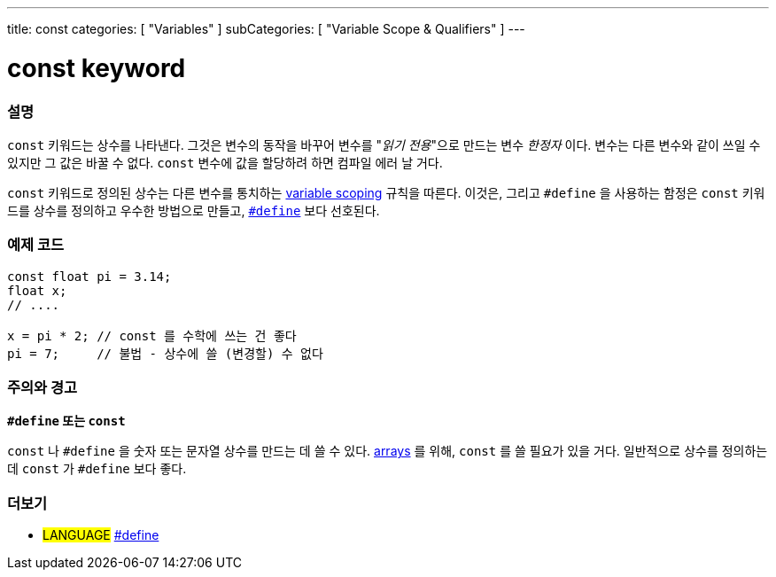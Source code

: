 ---
title: const
categories: [ "Variables" ]
subCategories: [ "Variable Scope & Qualifiers" ]
---





= const keyword


// OVERVIEW SECTION STARTS
[#overview]
--

[float]
=== 설명
`const` 키워드는 상수를 나타낸다. 그것은 변수의 동작을 바꾸어 변수를 "_읽기 전용_"으로 만드는 변수 _한정자_ 이다. 변수는 다른 변수와 같이 쓰일 수 있지만 그 값은 바꿀 수 없다. `const` 변수에 값을 할당하려 하면 컴파일 에러 날 거다.

`const` 키워드로 정의된 상수는 다른 변수를 통치하는 link:../scope[variable scoping] 규칙을 따른다.
이것은, 그리고 `#define` 을 사용하는 함정은 `const`  키워드를 상수를 정의하고 우수한 방법으로 만들고, link:../../../structure/further-syntax/define[`#define`] 보다 선호된다.
[%hardbreaks]

--
// OVERVIEW SECTION ENDS




// HOW TO USE SECTION STARTS
[#howtouse]
--

[float]
=== 예제 코드
// Describe what the example code is all about and add relevant code   ►►►►► THIS SECTION IS MANDATORY ◄◄◄◄◄


[source,arduino]
----
const float pi = 3.14;
float x;
// ....

x = pi * 2; // const 를 수학에 쓰는 건 좋다
pi = 7;     // 불법 - 상수에 쓸 (변경할) 수 없다

----
[%hardbreaks]

[float]
=== 주의와 경고
*`#define` 또는 `const`*

`const` 나 `#define` 을 숫자 또는 문자열 상수를 만드는 데 쓸 수 있다.
link:../../data-types/array[arrays] 를 위해, `const` 를 쓸 필요가 있을 거다.
일반적으로 상수를 정의하는 데 `const` 가 `#define` 보다 좋다.

--
// HOW TO USE SECTION ENDS


// SEE ALSO SECTION STARTS
[#see_also]
--

[float]
=== 더보기

[role="language"]
* #LANGUAGE# link:../../../structure/further-syntax/define[#define]

--
// SEE ALSO SECTION ENDS
